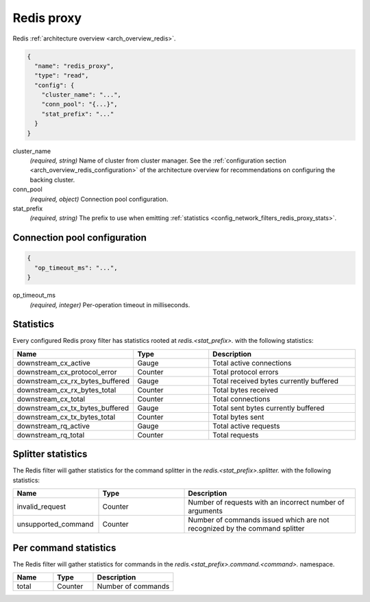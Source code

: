.. _config_network_filters_redis_proxy:

Redis proxy
===========

Redis :ref:`architecture overview <arch_overview_redis>`.

.. code-block:: json

  {
    "name": "redis_proxy",
    "type": "read",
    "config": {
      "cluster_name": "...",
      "conn_pool": "{...}",
      "stat_prefix": "..."
    }
  }

cluster_name
  *(required, string)* Name of cluster from cluster manager.
  See the :ref:`configuration section <arch_overview_redis_configuration>` of the architecture overview for recommendations
  on configuring the backing cluster.

conn_pool
  *(required, object)* Connection pool configuration.

stat_prefix
  *(required, string)* The prefix to use when emitting :ref:`statistics <config_network_filters_redis_proxy_stats>`.

Connection pool configuration
-----------------------------

.. code-block:: json

  {
    "op_timeout_ms": "...",
  }

op_timeout_ms
  *(required, integer)* Per-operation timeout in milliseconds.

.. _config_network_filters_redis_proxy_stats:

Statistics
----------

Every configured Redis proxy filter has statistics rooted at *redis.<stat_prefix>.* with the
following statistics:

.. csv-table::
  :header: Name, Type, Description
  :widths: 1, 1, 2

  downstream_cx_active, Gauge, Total active connections
  downstream_cx_protocol_error, Counter, Total protocol errors
  downstream_cx_rx_bytes_buffered, Gauge, Total received bytes currently buffered
  downstream_cx_rx_bytes_total, Counter, Total bytes received
  downstream_cx_total, Counter, Total connections
  downstream_cx_tx_bytes_buffered, Gauge, Total sent bytes currently buffered
  downstream_cx_tx_bytes_total, Counter, Total bytes sent
  downstream_rq_active, Gauge, Total active requests
  downstream_rq_total, Counter, Total requests


Splitter statistics
-------------------

The Redis filter will gather statistics for the command splitter in the *redis.<stat_prefix>.splitter.* with the
following statistics:

.. csv-table::
  :header: Name, Type, Description
  :widths: 1, 1, 2

  invalid_request, Counter, Number of requests with an incorrect number of arguments
  unsupported_command, Counter, Number of commands issued which are not recognized by the command splitter
  
Per command statistics
----------------------

The Redis filter will gather statistics for commands in the *redis.<stat_prefix>.command.<command>.*
namespace.

.. csv-table::
  :header: Name, Type, Description
  :widths: 1, 1, 2

  total, Counter, Number of commands

.. _config_network_filters_redis_proxy_per_command_stats:
